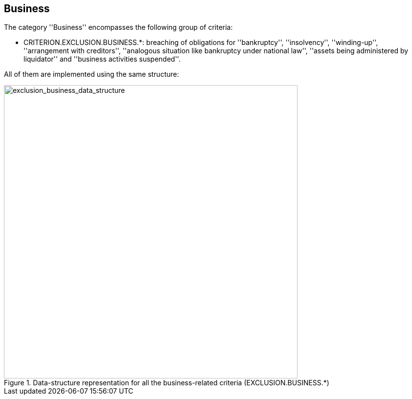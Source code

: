 ifndef::imagesdir[:imagesdir: images]

[.text-left]
== Business

The category ''Business'' encompasses the following group of criteria:

 	* CRITERION.EXCLUSION.BUSINESS.*: breaching of obligations for ''bankruptcy'', ''insolvency'', ''winding-up'', ''arrangement with creditors'', ''analogous situation like bankruptcy under national law'', ''assets being administered by liquidator'' and ''business activities suspended''.
 	
All of them are implemented using the same structure:

[.text-center]
[[exclusion_business_data_structure]]
.Data-structure representation for all the business-related criteria (EXCLUSION.BUSINESS.*)
image::16_exclusion_business_data_struct.png[alt="exclusion_business_data_structure", width="600"]
